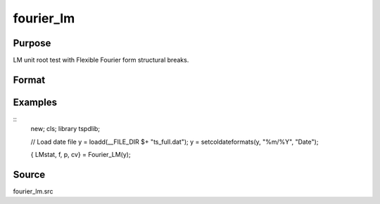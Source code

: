 fourier_lm
==============================================

Purpose
----------------

LM unit root test with Flexible Fourier form structural breaks.

Format
----------------
.. function:: { LMk, k, p, cv } = Fourier_LM(y[, pmax, fmax, ic]);

    :param y: Dependent variable.
    :type y: Nx1 matrix

    :param pmax: Optional, maximum number of lags for Dy; 0=no lag. Default = 8.
    :type pmax: Scalar

    :param fmax: Optional, maximum number of single Fourier frequency (upper bound is 5). Default = 5.
    :type fmax: Scalar

    :param ic: Optional, the information criterion used for choosing lags. Default = 3.
    =========== ====================
    1           Akaike.
    2           Schwarz.
    3           t-stat significance.
    =========== ====================
    :type ic: Scalar

    :return lmk: LM(k) statistic.
    :rtype lmk: Scalar

    :return k: Number of single frequency.
    :rtype k: Scalar

    :return p: number of lags selected by chosen information criterion
    :rtype p: Scalar

    :return cv: 1%, 5%, 10% critical values for the chosen model
    :rtype cv: Vector

Examples
--------

::
  new;
  cls;
  library tspdlib;

  // Load date file
  y = loadd(__FILE_DIR $+ "ts_full.dat");
  y = setcoldateformats(y, "%m/%Y", "Date");

  { LMstat, f, p, cv} = Fourier_LM(y);


Source
------

fourier_lm.src

.. seealso:: Functions :func:`fourier_adf, `fourier_gls`, `fourier_kpss`
